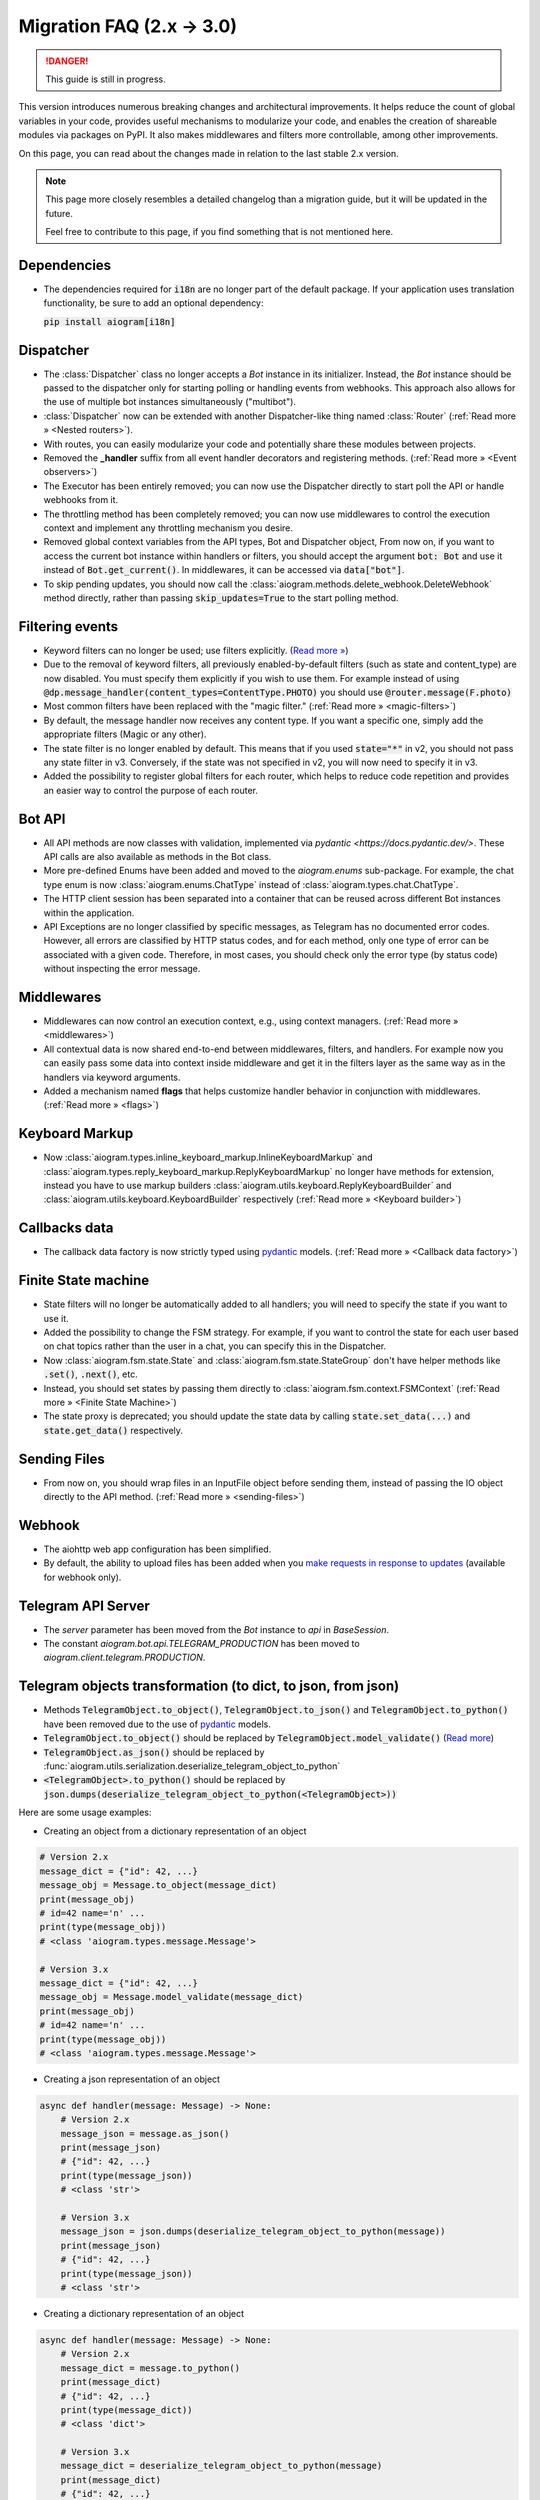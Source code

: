 ==========================
Migration FAQ (2.x -> 3.0)
==========================

.. danger::

    This guide is still in progress.

This version introduces numerous breaking changes and architectural improvements.
It helps reduce the count of global variables in your code, provides useful mechanisms
to modularize your code, and enables the creation of shareable modules via packages on PyPI.
It also makes middlewares and filters more controllable, among other improvements.


On this page, you can read about the changes made in relation to the last stable 2.x version.

.. note::

    This page more closely resembles a detailed changelog than a migration guide,
    but it will be updated in the future.

    Feel free to contribute to this page, if you find something that is not mentioned here.

Dependencies
==========

- The dependencies required for :code:`i18n` are no longer part of the default package.
  If your application uses translation functionality, be sure to add an optional dependency:

  :code:`pip install aiogram[i18n]`


Dispatcher
==========

- The :class:`Dispatcher` class no longer accepts a `Bot` instance in its initializer.
  Instead, the `Bot` instance should be passed to the dispatcher only for starting polling
  or handling events from webhooks. This approach also allows for the use of multiple bot
  instances simultaneously ("multibot").
- :class:`Dispatcher` now can be extended with another Dispatcher-like
  thing named :class:`Router` (:ref:`Read more » <Nested routers>`).
- With routes, you can easily modularize your code and potentially share these modules between projects.
- Removed the **_handler** suffix from all event handler decorators and registering methods.
  (:ref:`Read more » <Event observers>`)
- The Executor has been entirely removed; you can now use the Dispatcher directly to start poll the API or handle webhooks from it.
- The throttling method has been completely removed; you can now use middlewares to control
  the execution context and implement any throttling mechanism you desire.
- Removed global context variables from the API types, Bot and Dispatcher object,
  From now on, if you want to access the current bot instance within handlers or filters,
  you should accept the argument :code:`bot: Bot` and use it instead of :code:`Bot.get_current()`.
  In middlewares, it can be accessed via :code:`data["bot"]`.
- To skip pending updates, you should now call the :class:`aiogram.methods.delete_webhook.DeleteWebhook` method directly, rather than passing :code:`skip_updates=True` to the start polling method.



Filtering events
================

- Keyword filters can no longer be used; use filters explicitly. (`Read more » <https://github.com/aiogram/aiogram/issues/942>`_)
- Due to the removal of keyword filters, all previously enabled-by-default filters
  (such as state and content_type) are now disabled.
  You must specify them explicitly if you wish to use them.
  For example instead of using :code:`@dp.message_handler(content_types=ContentType.PHOTO)`
  you should use :code:`@router.message(F.photo)`
- Most common filters have been replaced with the "magic filter." (:ref:`Read more » <magic-filters>`)
- By default, the message handler now receives any content type.
  If you want a specific one, simply add the appropriate filters (Magic or any other).
- The state filter is no longer enabled by default. This means that if you used :code:`state="*"`
  in v2, you should not pass any state filter in v3.
  Conversely, if the state was not specified in v2, you will now need to specify it in v3.
- Added the possibility to register global filters for each router, which helps to reduce code
  repetition and provides an easier way to control the purpose of each router.



Bot API
=======

- All API methods are now classes with validation, implemented via
  `pydantic <https://docs.pydantic.dev/>`.
  These API calls are also available as methods in the Bot class.
- More pre-defined Enums have been added and moved to the `aiogram.enums` sub-package.
  For example, the chat type enum is now :class:`aiogram.enums.ChatType` instead of :class:`aiogram.types.chat.ChatType`.
- The HTTP client session has been separated into a container that can be reused
  across different Bot instances within the application.
- API Exceptions are no longer classified by specific messages,
  as Telegram has no documented error codes.
  However, all errors are classified by HTTP status codes, and for each method,
  only one type of error can be associated with a given code.
  Therefore, in most cases, you should check only the error type (by status code)
  without inspecting the error message.



Middlewares
===========

- Middlewares can now control an execution context, e.g., using context managers.
  (:ref:`Read more » <middlewares>`)
- All contextual data is now shared end-to-end between middlewares, filters, and handlers.
  For example now you can easily pass some data into context inside middleware and
  get it in the filters layer as the same way as in the handlers via keyword arguments.
- Added a mechanism named **flags** that helps customize handler behavior
  in conjunction with middlewares. (:ref:`Read more » <flags>`)


Keyboard Markup
===============

- Now :class:`aiogram.types.inline_keyboard_markup.InlineKeyboardMarkup`
  and :class:`aiogram.types.reply_keyboard_markup.ReplyKeyboardMarkup` no longer have methods for extension,
  instead you have to use markup builders :class:`aiogram.utils.keyboard.ReplyKeyboardBuilder`
  and :class:`aiogram.utils.keyboard.KeyboardBuilder` respectively
  (:ref:`Read more » <Keyboard builder>`)


Callbacks data
==============

- The callback data factory is now strictly typed using `pydantic <https://docs.pydantic.dev/>`_ models.
  (:ref:`Read more » <Callback data factory>`)


Finite State machine
====================

- State filters will no longer be automatically added to all handlers;
  you will need to specify the state if you want to use it.
- Added the possibility to change the FSM strategy. For example,
  if you want to control the state for each user based on chat topics rather than
  the user in a chat, you can specify this in the Dispatcher.
- Now :class:`aiogram.fsm.state.State` and :class:`aiogram.fsm.state.StateGroup` don't have helper
  methods like :code:`.set()`, :code:`.next()`, etc.

- Instead, you should set states by passing them directly to
  :class:`aiogram.fsm.context.FSMContext` (:ref:`Read more » <Finite State Machine>`)
- The state proxy is deprecated; you should update the state data by calling
  :code:`state.set_data(...)` and :code:`state.get_data()` respectively.


Sending Files
=============

- From now on, you should wrap files in an InputFile object before sending them,
  instead of passing the IO object directly to the API method. (:ref:`Read more » <sending-files>`)


Webhook
=======

- The aiohttp web app configuration has been simplified.
- By default, the ability to upload files has been added when you `make requests in response to updates <https://core.telegram.org/bots/faq#how-can-i-make-requests-in-response-to-updates>`_ (available for webhook only).


Telegram API Server
===================

- The `server` parameter has been moved from the `Bot` instance to `api` in `BaseSession`.
- The constant `aiogram.bot.api.TELEGRAM_PRODUCTION` has been moved to `aiogram.client.telegram.PRODUCTION`.


Telegram objects transformation (to dict, to json, from json)
=============================================================

- Methods :code:`TelegramObject.to_object()`, :code:`TelegramObject.to_json()` and :code:`TelegramObject.to_python()`
  have been removed due to the use of `pydantic <https://docs.pydantic.dev/>`_ models.
- :code:`TelegramObject.to_object()` should be replaced by :code:`TelegramObject.model_validate()`
  (`Read more <https://docs.pydantic.dev/2.7/api/base_model/#pydantic.BaseModel.model_validate>`_)
- :code:`TelegramObject.as_json()` should be replaced by :func:`aiogram.utils.serialization.deserialize_telegram_object_to_python`
- :code:`<TelegramObject>.to_python()` should be replaced by :code:`json.dumps(deserialize_telegram_object_to_python(<TelegramObject>))`

Here are some usage examples:

- Creating an object from a dictionary representation of an object

.. code-block::

    # Version 2.x
    message_dict = {"id": 42, ...}
    message_obj = Message.to_object(message_dict)
    print(message_obj)
    # id=42 name='n' ...
    print(type(message_obj))
    # <class 'aiogram.types.message.Message'>

    # Version 3.x
    message_dict = {"id": 42, ...}
    message_obj = Message.model_validate(message_dict)
    print(message_obj)
    # id=42 name='n' ...
    print(type(message_obj))
    # <class 'aiogram.types.message.Message'>

- Creating a json representation of an object

.. code-block::

    async def handler(message: Message) -> None:
        # Version 2.x
        message_json = message.as_json()
        print(message_json)
        # {"id": 42, ...}
        print(type(message_json))
        # <class 'str'>

        # Version 3.x
        message_json = json.dumps(deserialize_telegram_object_to_python(message))
        print(message_json)
        # {"id": 42, ...}
        print(type(message_json))
        # <class 'str'>

- Creating a dictionary representation of an object

.. code-block::

    async def handler(message: Message) -> None:
        # Version 2.x
        message_dict = message.to_python()
        print(message_dict)
        # {"id": 42, ...}
        print(type(message_dict))
        # <class 'dict'>

        # Version 3.x
        message_dict = deserialize_telegram_object_to_python(message)
        print(message_dict)
        # {"id": 42, ...}
        print(type(message_dict))
        # <class 'dict'>
